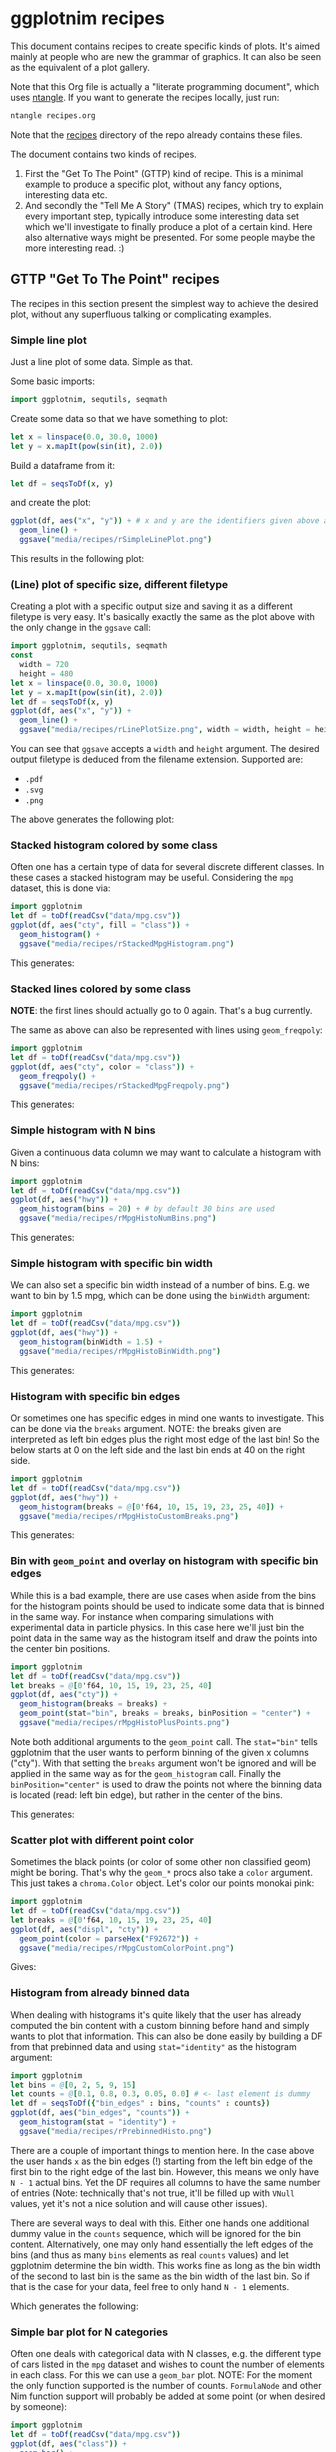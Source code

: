 #+property: header-args :tangle yes
* ggplotnim recipes

This document contains recipes to create specific kinds of plots. It's
aimed mainly at people who are new the grammar of graphics. It can
also be seen as the equivalent of a plot gallery.

Note that this Org file is actually a "literate programming
document", which uses [[https://github.com/OrgTangle/ntangle][ntangle]]. If you want to generate the recipes
locally, just run:
#+BEGIN_SRC sh :tangle no
ntangle recipes.org
#+END_SRC
Note that the [[https://github.com/Vindaar/ggplotnim/tree/master/recipes][recipes]] directory of the repo already contains these files.

The document contains two kinds of recipes. 
1. First the "Get To The Point" (GTTP) kind of recipe. This is a
   minimal example to produce a specific plot, without any fancy
   options, interesting data etc.
2. And secondly the "Tell Me A Story" (TMAS) recipes, which try to
   explain every important step, typically introduce some interesting
   data set which we'll investigate to finally produce a plot of a
   certain kind. Here also alternative ways might be presented. For
   some people maybe the more interesting read. :)

** GTTP "Get To The Point" recipes

The recipes in this section present the simplest way to achieve the
desired plot, without any superfluous talking or complicating
examples. 

*** Simple line plot

Just a line plot of some data. Simple as that.

Some basic imports:
#+BEGIN_SRC nim :tangle recipes/rSimpleLinePlot.nim
import ggplotnim, sequtils, seqmath
#+END_SRC
Create some data so that we have something to plot:
#+BEGIN_SRC nim :tangle recipes/rSimpleLinePlot.nim
let x = linspace(0.0, 30.0, 1000)
let y = x.mapIt(pow(sin(it), 2.0))
#+END_SRC
Build a dataframe from it:
#+BEGIN_SRC nim :tangle recipes/rSimpleLinePlot.nim
let df = seqsToDf(x, y)
#+END_SRC
and create the plot:
#+BEGIN_SRC nim :tangle recipes/rSimpleLinePlot.nim
ggplot(df, aes("x", "y")) + # x and y are the identifiers given above as strings
  geom_line() +
  ggsave("media/recipes/rSimpleLinePlot.png")
#+END_SRC
This results in the following plot:
[[./media/recipes/rSimpleLinePlot.png]]

*** (Line) plot of specific size, different filetype

Creating a plot with a specific output size and saving it as a
different filetype is very easy. It's basically exactly the same as
the plot above with the only change in the =ggsave= call:
#+BEGIN_SRC nim :tangle recipes/rLinePlotSize.nim
import ggplotnim, sequtils, seqmath
const
  width = 720
  height = 480
let x = linspace(0.0, 30.0, 1000)
let y = x.mapIt(pow(sin(it), 2.0))
let df = seqsToDf(x, y)
ggplot(df, aes("x", "y")) +
  geom_line() +
  ggsave("media/recipes/rLinePlotSize.png", width = width, height = height)
#+END_SRC
You can see that =ggsave= accepts a =width= and =height= argument. The
desired output filetype is deduced from the filename
extension. Supported are:
- =.pdf=
- =.svg=
- =.png=
The above generates the following plot:
[[./media/recipes/rLinePlotSize.png]]

*** Stacked histogram colored by some class

Often one has a certain type of data for several discrete different
classes. In these cases a stacked histogram may be useful. Considering
the =mpg= dataset, this is done via:
#+BEGIN_SRC nim :tangle recipes/rStackedMpgHistogram.nim
import ggplotnim
let df = toDf(readCsv("data/mpg.csv"))
ggplot(df, aes("cty", fill = "class")) + 
  geom_histogram() + 
  ggsave("media/recipes/rStackedMpgHistogram.png")
#+END_SRC
This generates:

[[./media/recipes/rStackedMpgHistogram.png]]

*** Stacked lines colored by some class

*NOTE*: the first lines should actually go to 0 again. That's a bug currently.

The same as above can also be represented with lines using =geom_freqpoly=:
#+BEGIN_SRC nim :tangle recipes/rStackedMpgFreqpoly.nim
import ggplotnim
let df = toDf(readCsv("data/mpg.csv"))
ggplot(df, aes("cty", color = "class")) + 
  geom_freqpoly() + 
  ggsave("media/recipes/rStackedMpgFreqpoly.png")
#+END_SRC
This generates:

[[./media/recipes/rStackedMpgFreqpoly.png]]

*** Simple histogram with N bins

Given a continuous data column we may want to calculate a histogram
with N bins:
#+BEGIN_SRC nim :tangle recipes/rMpgHistoNumBins.nim
import ggplotnim
let df = toDf(readCsv("data/mpg.csv"))
ggplot(df, aes("hwy")) + 
  geom_histogram(bins = 20) + # by default 30 bins are used
  ggsave("media/recipes/rMpgHistoNumBins.png")
#+END_SRC
This generates:

[[./media/recipes/rMpgHistoNumBins.png]]

*** Simple histogram with specific bin width

We can also set a specific bin width instead of a number of
bins. E.g. we want to bin by 1.5 mpg, which can be done using the
=binWidth= argument:
#+BEGIN_SRC nim :tangle recipes/rMpgHistoBinWidth.nim
import ggplotnim
let df = toDf(readCsv("data/mpg.csv"))
ggplot(df, aes("hwy")) + 
  geom_histogram(binWidth = 1.5) +
  ggsave("media/recipes/rMpgHistoBinWidth.png")
#+END_SRC
This generates:

[[./media/recipes/rMpgHistoBinWidth.png]]

*** Histogram with specific bin edges

Or sometimes one has specific edges in mind one wants to
investigate. This can be done via the =breaks= argument. NOTE: the
breaks given are interpreted as left bin edges plus the right most
edge of the last bin! So the below starts at 0 on the left side and
the last bin ends at 40 on the right side.
#+BEGIN_SRC nim :tangle recipes/rMpgHistoCustomBreaks.nim
import ggplotnim
let df = toDf(readCsv("data/mpg.csv"))
ggplot(df, aes("hwy")) + 
  geom_histogram(breaks = @[0'f64, 10, 15, 19, 23, 25, 40]) +
  ggsave("media/recipes/rMpgHistoCustomBreaks.png")
#+END_SRC
This generates:

[[./media/recipes/rMpgHistoCustomBreaks.png]]

*** Bin with =geom_point= and overlay on histogram with specific bin edges

While this is a bad example, there are use cases when aside from the
bins for the histogram points should be used to indicate some data
that is binned in the same way. For instance when comparing
simulations with experimental data in particle physics. In this case
here we'll just bin the point data in the same way as the histogram
itself and draw the points into the center bin positions.
#+BEGIN_SRC nim :tangle recipes/rMpgHistoPlusPoints.nim
import ggplotnim
let df = toDf(readCsv("data/mpg.csv"))
let breaks = @[0'f64, 10, 15, 19, 23, 25, 40]
ggplot(df, aes("cty")) +
  geom_histogram(breaks = breaks) +
  geom_point(stat="bin", breaks = breaks, binPosition = "center") +
  ggsave("media/recipes/rMpgHistoPlusPoints.png")
#+END_SRC
Note both additional arguments to the =geom_point= call. The
~stat="bin"~ tells ggplotnim that the user wants to perform binning of
the given x columns ("cty"). With that setting the =breaks= argument
won't be ignored and will be applied in the same way as for the
=geom_histogram= call. Finally the ~binPosition="center"~ is used to
draw the points not where the binning data is located (read: left bin
edge), but rather in the center of the bins.

This generates:

[[./media/recipes/rMpgHistoPlusPoints.png]]

*** Scatter plot with different point color

Sometimes the black points (or color of some other non classified
geom) might be boring. That's why the =geom_*= procs also take a
=color= argument. This just takes a =chroma.Color= object. Let's color
our points monokai pink:
#+BEGIN_SRC nim :tangle recipes/rMpgCustomColorPoint.nim
import ggplotnim
let df = toDf(readCsv("data/mpg.csv"))
let breaks = @[0'f64, 10, 15, 19, 23, 25, 40]
ggplot(df, aes("displ", "cty")) +
  geom_point(color = parseHex("F92672")) +
  ggsave("media/recipes/rMpgCustomColorPoint.png")
#+END_SRC
Gives:

[[./media/recipes/rMpgCustomColorPoint.png]]

*** Histogram from already binned data

When dealing with histograms it's quite likely that the user has
already computed the bin content with a custom binning before hand and
simply wants to plot that information. This can also be done easily by
building a DF from that prebinned data and using ~stat="identity"~ as
the histogram argument:
#+BEGIN_SRC nim :tangle recipes/rPrebinnedHisto.nim
import ggplotnim
let bins = @[0, 2, 5, 9, 15]
let counts = @[0.1, 0.8, 0.3, 0.05, 0.0] # <- last element is dummy
let df = seqsToDf({"bin_edges" : bins, "counts" : counts})
ggplot(df, aes("bin_edges", "counts")) + 
  geom_histogram(stat = "identity") +
  ggsave("media/recipes/rPrebinnedHisto.png")
#+END_SRC
There are a couple of important things to mention here. In the case
above the user hands =x= as the bin edges (!) starting from the left
bin edge of the first bin to the right edge of the last bin. However,
this means we only have =N - 1= actual bins. Yet the DF requires all
columns to have the same number of entries (Note: technically that's
not true, it'll be filled up with =VNull= values, yet it's not a nice
solution and will cause other issues). 

There are several ways to deal with this. Either one hands one
additional dummy value in the =counts= sequence, which will be ignored
for the bin content. Alternatively, one may only hand essentially the
left edges of the bins (and thus as many =bins= elements as real
=counts= values) and let ggplotnim determine the bin width. This works
fine as long as the bin width of the second to last bin is the same as
the bin width of the last bin. So if that is the case for your data,
feel free to only hand =N - 1= elements. 

Which generates the following:

[[./media/recipes/rPrebinnedHisto.png]]

*** Simple bar plot for N categories

Often one deals with categorical data with N classes, e.g. the
different type of cars listed in the =mpg= dataset and wishes to count
the number of elements in each class. For this we can use a =geom_bar=
plot. NOTE: For the moment the only function supported is the number
of counts. =FormulaNode= and other Nim function support will probably
be added at some point (or when desired by someone):
#+BEGIN_SRC nim :tangle recipes/rMpgSimpleBarPlot.nim
import ggplotnim
let df = toDf(readCsv("data/mpg.csv"))
ggplot(df, aes("class")) + 
  geom_bar() + 
  ggsave("media/recipes/rMpgSimpleBarPlot.png")
#+END_SRC
Giving us the following result:

[[./media/recipes/rMpgSimpleBarPlot.png]]

*** Bar plot with already computed statistics, manually set scale as discrete

Consider a case in which we have a datafile for N sensors, where each
row corresponds to one measurement per minute. In that case we might
want to plot the mean value measured for all channels in a bar
plot. To achieve this, we can do the following. 

We start by putting the table into long form and parsing the channel
numbers to integers. Then we compute the mean by grouping by channel
and finally we create the plot.

Note: Parsing the channel numbers and thus having to set the x scale
as `dcDiscrete` is of course not required. But this way we combine two
examples into one. :)

#+BEGIN_SRC nim :tangle recipes/rBarPlotCompStats.nim
import ggplotnim, sequtils, seqmath, strutils
let cols = toSeq(0 .. 7).mapIt($it)
# make `parseInt` work on Values, so we can parse the long form 
# `Channel` column
liftScalarStringProc(parseInt)
let df = toDf(readCsv("data/szinti_channel_counts.txt", 
                      sep = '\t',
                      colNames = cols))
  .gather(cols, key = "Channel", value = "Count")
  .mutate(f{"Channel" ~ parseInt("Channel")})
let dfMean = df.group_by("Channel").summarize(f{"Mean counts / min" ~ mean("Count")})
# calculate mean for each channel
ggplot(dfMean, aes("Channel", "Mean counts / min")) +
  geom_bar(stat = "identity", position = "identity") +
  scale_x_continuous(name = "Channel number", dcKind = dcDiscrete) +
  ggtitle("Mean counts per channel") +
  ggsave("media/recipes/rBarPlotCompStats.png")
#+END_SRC

Gives the following plot:

[[./media/recipes/rBarPlotCompStats.png]]


*** Stacked bar plot for N categories split by some other category

Sometimes the above classes may be part of some other class though,
which is supposed to be split by as well. For instance whether cars of
a specific class are 4WD, RWD or FWD:
#+BEGIN_SRC nim :tangle recipes/rMpgStackedBarPlot.nim
import ggplotnim
let df = toDf(readCsv("data/mpg.csv"))
ggplot(df, aes("class", fill = "drv")) + 
  geom_bar() + 
  ggsave("media/recipes/rMpgStackedBarPlot.png")
#+END_SRC
Results in:

[[./media/recipes/rMpgStackedBarPlot.png]]

*** Points colored by some continuous scale

*NOTE*: the used colormap still has to receive a legend!

Sometimes a scatter plot is supposed to highlight some continuous
value of the points. For instance we can color a =geom_point= plot of
the =mpg= displacement versus the highway efficiency by the city
efficiency to get an even fuller picture:
#+BEGIN_SRC nim :tangle recipes/rMpgContinuousColorPoints.nim
import ggplotnim
let df = toDf(readCsv("data/mpg.csv"))
ggplot(df, aes("displ", "hwy", color = "cty")) + 
  geom_point() + 
  ggsave("media/recipes/rMpgContinuousColorPoints.png")
#+END_SRC
See:

[[./media/recipes/rMpgContinuousColorPoints.png]]

*** Using points and lines to show discrete counts

Instead of using bars to show some count data classified by two
columns, we can show the same thing using points instead. The same
plot as above is then:
#+BEGIN_SRC nim :tangle recipes/rMpgStackedPointPlot.nim
import ggplotnim
let df = toDf(readCsv("data/mpg.csv"))
ggplot(df, aes("class", color = "drv")) + 
  geom_point(stat = "count") + 
  geom_line(stat = "count") + 
  ggsave("media/recipes/rMpgStackedPointPlot.png")
#+END_SRC
Results in:

[[./media/recipes/rMpgStackedPointPlot.png]]

*** Using a discrete X scale with points

It's also just possible to draw a point (or line, see below) with an x
axis that contains discrete data while providing a continuous y axis.

#+BEGIN_SRC nim :tangle recipes/rMpgDiscreteXScale.nim
import ggplotnim
let df = toDf(readCsv("data/mpg.csv"))
# coloring by class is of course not required to make this work :)
ggplot(df, aes("cyl", "hwy", color = "class")) + 
  geom_point() + 
  ggsave("media/recipes/rMpgDiscreteXScale.png")
#+END_SRC
Results in:

[[./media/recipes/rMpgDiscreteXScale.png]]

*** Using a discrete X scale with lines

Inspired by https://github.com/Vindaar/ggplotnim/issues/40. 

A plot with a discrete X scale (using string values) and continuous y
scale.

#+BEGIN_SRC nim :tangle recipes/rDiscreteXLine.nim
import ggplotnim, seqmath
import random

const paths = 10
const dates = 80

proc gaussian*(rnd: var Rand, mu = 0.0, sigma = 1.0): float =
  var
    s = 0.0
    u = 0.0
    v = 0.0
  while s >= 1.0 or s <= 0.0:
    u = 2.0 * rnd.rand(0.0..1.0) - 1.0
    v = 2.0 * rnd.rand(0.0..1.0) - 1.0
    s = (u * u) + (v * v)

  let x = u * sqrt(-2.0 * ln(s) / s)
  return (mu + (sigma * x))

proc createDataFrame(): DataFrame = 
  const sigma = 0.10
  var rnd = initRand(124325)
  var pathNames = newSeq[string](dates * paths)
  var pathVals = newSeq[float](dates * paths)
  var tenors = newSeq[int](dates * paths)
  for j in 0 ..< paths:
    pathVals[j * dates] = 100.0
    pathNames[j * dates] = "path" & $(j + 1)
    tenors[j * dates] = 0
    for i in 1 ..< dates:
      let idx = j * dates + i
      pathNames[idx] = "path" & $(j + 1)
      pathVals[idx] = (pathVals[idx - 1] * exp(-0.5 * sigma * sigma + sigma * gaussian(rnd)))
      tenors[idx] = i
  result = seqsToDf({ "tenors" : tenors,
                      "pathNames" : pathNames,
                      "pathValues" : pathVals })

let df = createDataFrame()
ggplot(df, aes("tenors", "pathValues", color = "pathNames")) + 
  geom_line() +
  ggsave("media/recipes/rDiscreteXLine.png")
#+END_SRC
Results in:

[[./media/recipes/rDiscreteXLine.png]]

*** Plotting column Y1 and Y2 against X

In many practical cases we may end up with some data =Y1= and =Y2=,
which both is equivalent in the phase space sense and was measured
against the same variable but is available only in the format of:
#+BEGIN_SRC 
# X        Y1        Y2
x1       y1_1        y2_1
x2       y1_2        y2_2
... 
#+END_SRC
One case such as this would be having two different sensors for the
same property, which both took data at the same time. In those cases
one probably wants a plot of X against Y1 and X againt Y2 in one plot
with two different colors.

The naive way to do this is the following:
#+BEGIN_SRC nim :tangle recipes/rTwoSensorsBadStyle.nim
import ggplotnim, sequtils, seqmath
let df = toDf(readCsv("data/50-18004.CSV"))
ggplot(df) +
  geom_line(aes(x = "in_s", y = "C1_in_V", color = "C1")) +
  geom_line(aes(x = "in_s", y = "C2_in_V", color = "C2")) +
  ggsave("media/recipes/rTwoSensorsBadStyle.png")
#+END_SRC
This generates the following:

[[./media/recipes/rTwoSensorsBadStyle.png]]

Which means that we specify the =x= and =y= aesthetics only in the two
geoms and give it a color according to a string, which does represent
a column of the =df=. In that way the =color= is being /set/ to "C1"
and "C2". While this works it's maybe not the nicest way to handle
this, since the =gather= proc is specifically there to convert a table
from this short form of =X, Y1, Y2= to a long format dataframe of the
type =X, Key, Value=, where =Key= stores the name of the previous
column (or a custom name) and =Value= the value corresponding to =X=
of that column. This simplifies the plotting to a single call to
=geom_line= by specifying the =Channel= column as the discrete color scale:
#+BEGIN_SRC nim :tangle recipes/rTwoSensorsGoodStyle.nim
import ggplotnim, sequtils, seqmath
let df = toDf(readCsv("data/50-18004.CSV"))
let dfnew = df.gather(["C1_in_V", "C2_in_V"], key = "Channel", value = "V")
# Plotting via `df` directly causes scale problems!
ggplot(dfNew, aes("in_s", "V", color = "Channel")) +
  geom_line() +
  ggsave("media/recipes/rTwoSensorsGoodStyle.png")
#+END_SRC
Which then results in the following nicer plot (note that the legend
now says something more useful as its title):

[[./media/recipes/rTwoSensorsGoodStyle.png]]

*** Bar plot with many elements, rotate labels

When dealing with discrete data, which contains a large number of
labels a typical problem is that there's not enough space for all
labels. In this case we want to rotate the labels and right align
them. Considering some fake dataset with people who did some shifts
listed by year and we want a bar plot of the number of shifts each
person did per year. Also we need a much wider plot for this dataset:
#+BEGIN_SRC nim :tangle recipes/rBarPlotRotatedLabels.nim
import ggplotnim
let df = toDf(readCsv("data/fake_shifter_data.txt"))
ggplot(df, aes("Shifters", fill = "Year")) +
  geom_bar() +
  xlab(rotate = -45.0, margin = 1.75, alignTo = "right") +
  ggtitle("Number of shifts done by each shifter by year") +
  ggsave("media/recipes/rBarPlotRotatedLabels.png", width = 5000, height = 1000)
#+END_SRC
NOTE: It's recommended to generate a plot as this as a vector graphic
(svg, pdf) instead of a png. However, since these recipe plots are
part of the CI, we generate PNGs for all of them, since conversion
from svg, pdf yields bad results on travis.

Gives us the following plot. Probably better to look at the original
instead of the embedded plot, since it's so wide.

[[./media/expected/rBarPlotRotatedLabels.svg]]

*** Plot with custom annotation

Putting custom annotations onto the plot is supported. However the
styling of the annotations is still somewhat limited. 

Annotations can either be done via relative coordinates of the plot
area =(left, bottom)= or via data coordiantes =(x, y)=.

Note that the annotation is drawn *before* the data!

By default a white rectangular background is drawn behind the
annotation. This can be modified using the =backgroundColor= argument.

An example is shown below where we print the largest 5 values as an
annotation onto the plot.
#+BEGIN_SRC nim :tangle recipes/rCustomAnnotations.nim
import ggplotnim
import algorithm, sequtils, strformat, strutils
# get the data from one of the other recipes
let df = toDf(readCsv("data/50-18004.CSV"))
let dfnew = df.gather(["C1_in_V", "C2_in_V"], key = "Channel", value = "V")
# assume we want to create an annotation that prints the largest 5 values of
# Channel 2; get largest values, sorted by time (`in_s`)
let dfChMax = dfNew.filter(f{"Channel" == "C2_in_V"})
  .arrange("V", SortOrder.Descending)
  .head(5)
  .arrange("in_s") # sort again by x axis
# build an annotation:
var annot: string
let idxs = toSeq({'A'..'E'})
for j, id in idxs:
  let xVal = alignLeft(pretty(dfChMax["in_s"].vToSeq[j], precision = 2), 9)
  let yVal = pretty(dfChMax["V"].vToSeq[j], precision = 4)
  annot.add &"{id}: (x: {xVal}, y: {yVal})"
  if j < idxs.high:
    annot.add "\n"
# create a font to use using the `ggplotnim.font` helper
let font = font(12.0, family = "monospace")
# now create the plot and put the annotation where we want it
ggplot(dfNew, aes("in_s", "V", color = "Channel")) +
  geom_line() +
  # either for instance in relative coordinates of the plot viewport
  # Values smaller 0.0 or larger 1.0 work too. Puts the annotation outside 
  # of the plot
  annotate(annot,
           left = 0.5,
           bottom = 1.0,
           font = font) +
  # or in data coordinates using `(x, y)`
  annotate(annot,
           x = -2e-6,
           y = 0.06,
           font = font,
           backgroundColor = parseHex("FFEBB7")) +
  ggsave("media/recipes/rCustomAnnotations.png")
#+END_SRC

Gives us this (somewhat ugly, but that's not the point) plot:
[[./media/recipes/rCustomAnnotations.png]]

*** Setting plot limits using =xlims=, =ylims=

It's also possible to limit / enlarge the plotting range using =xlims=
and =ylims=. The behavior of points which possibly lie outside the
plotting range is determined by the =outsideRange= argument, which can
take the values:
- "clip" (default): clip them to the maximum range of the limit
- "drop": drop those points from the plot
- "none": leave them as they are. Will potentially show them outside
  the plot area.
This becomes a little more complicated in combination with the
=xMargin= and =yMargin= procs. See below for an example.

First of all we can use it to enlarge the x range:
#+BEGIN_SRC nim :tangle recipes/rEnlargeXRange.nim
import ggplotnim
let df = toDf(readCsv("data/mpg.csv"))
ggplot(df, aes("hwy", "cty")) +
  geom_point() +
  xlims(10.0, 60.0) +
  ggsave("media/recipes/rEnlargeXRange.png")
#+END_SRC
which gives us:

[[./media/recipes/rEnlargeXRange.png]]

On the other hand we can also use it to limit the range of a plot:
#+BEGIN_SRC nim :tangle recipes/rLimitXRange.nim
import ggplotnim
let df = toDf(readCsv("data/mpg.csv"))
ggplot(df, aes("hwy", "cty")) +
  geom_point() +
  xlims(10.0, 30.0) +
  ggsave("media/recipes/rLimitXRange.png")
#+END_SRC

[[./media/recipes/rLimitXRange.png]]

Notice how all values larger than =30.0= (compare with plot above) are
being clipped to =30.0=. 

*** Creating a buffer zone with =xMargin= / =yMargin=

Sometimes it might be nice to have an explicit area in the plot, which
is used to designate data points, which lie outside a desired data
range (or are =Inf=). In this case the =xMargin= or =yMargin= procs
can be used (possibly in combination with =xlims=, =ylims= above).

Assuming we want to create the same plot as above, but for some reason
are only interested in y values up to =25=, but we want to be easily
aware all points, which are larger (but not equal!) that value. Let's
add margin in =y= to achieve that.

#+BEGIN_SRC nim :tangle recipes/rCreateMarginBuffer.nim
import ggplotnim
let df = toDf(readCsv("data/mpg.csv"))
ggplot(df, aes("hwy", "cty")) +
  geom_point() +
  ylims(5.0, 25.0) +
  yMargin(0.1) +
  ggsave("media/recipes/rCreateMarginBuffer.png")
#+END_SRC

[[./media/recipes/rCreateMarginBuffer.png]]

Notice how all values that are larger than =25= appear at the top of
the plot, while values smaller (and equal to 25) appear where they belong.


*** TODO Example of changing font size in plot

*** TODO Log(-log) plot

See TMAS section below for now.

*** TODO Line + point plot (w/ different) number of elements per type

See TMAS section below for now.

*** TODO Set custom margin on a label

*** TODO Add lines in a plot to highlight something

See TMAS section below for now.

*** TODO Add lines in a plot to highlight something

See TMAS section below for now.


** TMAS "Tell Me A Story" recipes

This section goes for a more cohesive, explanatory and hopefully more
fun introduction to different kinds of plots. Also possible
alternatives might be discussed.

*** Plot a function

Assuming we have some mathematical function we want to plot. While
this library is no =gnuplot=, this is still very simple (goes on
talking about not simple example...). Let's pretend we want to plot
the gravitational acceleration of a point mass according to
Newton. The analytical description would be

 [[./media/newton_eq.png]],

where =r= is the radial distance, =R= the radius of Earth, =m= the
mass of Earth and =G= the gravitational constant. It shows both the
case inside a massive body and outside.

Let's plot this for Earth in a range from Earth's center to X km!

First import the stuff we need:
#+BEGIN_SRC nim :tangle recipes/rNewtonAcceleration.nim
import ggplotnim
import seqmath # for linspace, pow
import sequtils # for mapIt
#+END_SRC 
Now we define the func, which returns the acceleration of Earth
depending on the radial distance =r=:
#+BEGIN_SRC nim :tangle recipes/rNewtonAcceleration.nim
func newtonAcceleration(r: float): float =
  ## returns the graviational acceleration experienced by a test mass
  ## at different distances from Earth (or inside Earth).
  ## `r` is the radial distance given in `m`
  const R = 6371 * 1000 # mean radius of Earth in m
  const m_E = 5.972e24 # kg
  const G = 6.674e-11 # m^3 kg^-1 s^-2
  if r < R:
    result = G * m_E * r / pow(R, 3.0)
  else:
    result = G * m_E / (r * r)
#+END_SRC
We have to define the range we actually want to look at. Let's
consider Earth's center up to roughly the geostationary orbit at
=~ 35,000 km=.
#+BEGIN_SRC nim :tangle recipes/rNewtonAcceleration.nim
let radii = linspace(0.0, 35_000_000, 1000) # up to geostationary orbit
# and the corresponding accelerations
let a = radii.mapIt(newtonAcceleration(it))
#+END_SRC
This gives us two =seq[float]=, but we need a =DataFrame=. So we
combine the two:
#+BEGIN_SRC nim :tangle recipes/rNewtonAcceleration.nim
var df = seqsToDf({ "r / m" : radii,
                    "g(r) / m s¯²" : a})
#+END_SRC
which gives us a data frame with two columns. The names are, as one can
guess, the given strings. (Note that in practice one might not want to
use unicode superscripts etc. It's just to show that it's possible and
allows us to have it in the y label without setting the y label
manually).

However, we might want to plot it against =km= instead of =m=, so
let's transmute the data frame:
#+BEGIN_SRC nim :tangle recipes/rNewtonAcceleration.nim
df = df.transmute(f{"r / km" ~ "r / m" / 1000.0}, f{"g(r) / m s¯²"})
#+END_SRC
The =transmute= function takes a variable number of elements. Only
those columns that appear here (on the LHS of the ~) will be part of
the resulting data frame.

And finally create the plot of the dependency:
#+BEGIN_SRC nim :tangle recipes/rNewtonAcceleration.nim
ggplot(df, aes("r / km", "g(r) / m s¯²")) +
  geom_line() +
  ggtitle("Gravitational acceleration of Earth depending on radial distance") +
  ggsave("media/recipes/rNewtonAcceleration.png")
#+END_SRC
The resulting plot is the following:

[[./media/recipes/rNewtonAcceleration.png]]

and shows what we expect. A linear increase in acceleration up to the
surface and a =1/r^2= drop from there.
At this point we might ask "Do we recover the known 9.81 m/s^2 at the
surface?". Let's see. There's many different ways we could go on about
this. We'll use summarize:
#+BEGIN_SRC nim :tangle recipes/rNewtonAcceleration.nim
let maxG = df.summarize(f{"g_max" ~ max("g(r) / m s¯²")})
#+END_SRC

An alternative way would be to access the data column directly, like
so:
#+BEGIN_SRC nim :tangle recipes/rNewtonAcceleration.nim
let maxG_alt = df["g(r) / m s¯²"].vToSeq.max
#+END_SRC
where access via =[]= returns a =PersistentVector[Value]=. To copy the values to a
=seq[Value]=, so that we can use procs like =max= on it, we can use
=vToSeq= (it's not just =toSeq=, because that breaks things:
https://github.com/nim-lang/Nim/issues/7322...)
Let's see what we have:
#+BEGIN_SRC nim :tangle recipes/rNewtonAcceleration.nim
echo "Max acceleration:\n ", maxG
#+END_SRC
which should give roughly =9.8 m / s^2=. The deviation comes from the fact
that we didn't actually look at the value at the surface exactly, but took a rough
grid from =0 - 35,000 km= with =1000= points. Evaluating the proc at the radius exactly
might give a better result:
#+BEGIN_SRC nim :tangle recipes/rNewtonAcceleration.nim
echo "At surface = ", newtonAcceleration(6371000)
#+END_SRC
except now we see a value slightly too large (=~ 9.82=). Because now
we'd have to include the rotation of Earth to account for the
centripetal force...  But since this isn't a physics lesson (going
down this rabbit hole is a lot of fun though, I promise!), we'll stop
here!

*** "Tell me an axion story without telling it to me" story

Creating a log-log plot is as easy as done in the =makePlot= proc at
the bottom. And yes, there'll be explanations soon here for the
curious of you! :)

#+BEGIN_SRC nim :tangle recipes/rAxionMassesLogLog.nim
import sequtils, seqmath, ggplotnim

proc effPhotonMass(ne: float): float =
  ## returns the effective photon mass for a given electron number density
  const alpha = 1.0 / 137.0
  const me = 511e3 # 511 keV
  # note the 1.97e-7 cubed to account for the length scale in `ne`
  result = sqrt( pow(1.97e-7, 3) * 4 * PI * alpha * ne / me )

proc numDensity(c: float): float =
  ## converts a molar concentration in mol / m^3 to a number density
  const Z = 2 # number of electron in helium atom
  result = Z * 6.022e23 * c

proc molarAmount(p, vol, temp: float): float =
  ## calculates the molar amount of gas given a certain pressure,
  ## volume and temperature
  ## the pressure is assumed in mbar
  const gasConstant = 8.314 # joule K^-1 mol^-1
  let pressure = p * 1e2 # pressure in Pa
  result = pressure * vol / (gasConstant * temp)

proc babyIaxoEffMass(p: float): float =
  ## calculates the effective photon (and thus axion mass) for BabyIAXO given
  ## a certain helium pressure in the BabyIAXO magnet
  const vol = 10.0 * (PI * pow(0.3, 2)) # 10m length, bore radius 30 cm
  # UPDATE: IAXO will be run at 4.2 K instead of 1.7 K
  # const temp = 1.7 # assume 1.7 K same as CAST
  const temp = 4.2
  once:
    echo "BabyIAXO magnet volume is ", vol, " m^3"
    echo "BabyIAXO magnet temperature is ", temp, " K"
  let amountMol = molarAmount(p, vol, temp) # amount of gas in mol
  let numPerMol = numDensity(amountMol / vol) # number of electrons per m^3
  result = effPhotonMass(numPerMol)

proc logspace(start, stop: float, num: int, base = 10.0): seq[float] =
  ## generates evenly spaced points between start and stop in log space
  let linear = linspace(start, stop, num)
  result = linear.mapIt(pow(base, it))

proc makePlot(pstart, pstop: float, fname: string) =
  let pressures = logspace(pstart, pstop, 1000) # 1000 values from 1e-5 mbar to 500 mbar
  let masses = pressures.mapIt(babyIaxoEffMass(it)) # corresponding masses
  # convert both seqs to a dataframe
  let df = seqsToDf({"P / mbar" : pressures, "m_a / eV" : masses})
  ggplot(df, aes("P / mbar", "m_a / eV")) +
    geom_line() +
    scale_x_log10() +
    scale_y_log10() +
    ggtitle("Sensitive axion mass in eV depending on helium pressure in mbar") +
    ggsave(fname)

makePlot(-6.0, 2.0, "media/recipes/rAxionMassesLogLog.png")
#+END_SRC

This creates the following plot:

[[./media/recipes/rAxionMassesLogLog.png]]

*** "Another one of the quiet stories" story 

A typical problem is comparing some measured data from experiment with
a theoretical model for which an analytical description may exist. So
that the analytical model may be represented by O(1000) elements,
while the measured data only consists of =N << 1000= elements. This
can be done as shown below. It creates a plot of the mass attenuation
function of X-rays in the energy range between =0-10 keV= (very soft
X-rays) for ⁴He.
#+BEGIN_SRC nim :tangle recipes/rMassAttenuationFunction.nim
import sequtils, seqmath, ggplotnim

proc logMassAttenuation(e: float): float =
  ## calculates the logarithm of the mass attenuation coefficient for a given
  ## energy `e` in `keV` and the result in `cm^2/g`
  result = -1.5832 + 5.9195 * exp(-0.353808 * e) + 4.03598 * exp(-0.970557 * e)

let energies = linspace(0.0, 10.0 , 1000) # from 0 to 10 keV
let logMuOverRho = energies.mapIt(logMassAttenuation(it))
# now the non-log values
let muOverRho = logMuOverRho.mapIt(exp(it))

const massAttenuationFile = "data/mass_attenuation_nist_data.txt"
# skip one line after header, second header line
var dfMuRhoTab = toDf(readCsv(massAttenuationFile, header = "#", 
                              skipLines = 1, sep = ' '))
  # convert MeV energy to keV
  .mutate(f{"Energy" ~ "Energy" * 1000.0})
  .filter(f{"Energy" >= energies.min and "Energy" <= energies.max})
# create df of interpolated values
let dfMuRhoInterp = seqsToDf({ "E / keV" : energies,
                               "mu/rho" : muOverRho })
# rename the columns of the tabulated values df and create a log column
dfMuRhoTab = dfMuRhoTab.rename(f{"E / keV" ~ "Energy"})
# build combined DF
let dfMuRho = bind_rows([("Interpolation", dfMuRhoInterp), 
                         ("NIST", dfMuRhoTab)], 
                        id = "type")

# and the plot of the raw mu/rho values
ggplot(dfMuRho, aes("E / keV", "mu/rho", color = "type")) + 
  geom_line(data = dfMuRho.filter(f{"type" == "Interpolation"})) +
  geom_point(data = dfMuRho.filter(f{"type" == "NIST"})) +
  scale_y_log10() +
  ggtitle("Mass attenuation coefficient interpolation and data") +
  ggsave("media/recipes/rMassAttenuationFunction.png")
#+END_SRC

Gives:

[[./media/recipes/rMassAttenuationFunction.png]]

*** TODO Add lines in a plot to highlight something

See TMAS section below for now.

#+BEGIN_SRC nim :tangle recipes/rAxionMassVsDensity.nim
import sequtils, seqmath, ggplotnim

proc logspace(start, stop: float, num: int, base = 10.0): seq[float] =
  ## generates evenly spaced points between start and stop in log space
  let linear = linspace(start, stop, num)
  result = linear.mapIt(pow(base, it))

proc density(p: float, temp = 4.2): float = 
  ## returns the density of the gas for the given pressure.
  ## The pressure is assumed in `mbar` and the temperature (in `K`).
  ## The default temperature corresponds to BabyIAXO aim.
  ## Returns the density in `g / cm^3`
  const gasConstant = 8.314 # joule K^-1 mol^-1
  const M = 4.002602 # g / mol
  let pressure = p * 1e2 # pressure in Pa
  # factor 1000 for conversion of M in g / mol to kg / mol
  result = pressure * M / (gasConstant * temp * 1000.0)
  # convert the result to g / cm^3 for use with mass attenuations
  result = result / 1000.0

proc numDensity(c: float): float =
  ## converts a molar concentration in mol / m^3 to a number density
  const Z = 2 # number of electron in helium atom
  result = Z * 6.022e23 * c

proc effPhotonMass(ne: float): float =
  ## returns the effective photon mass for a given electron number density
  const alpha = 1.0 / 137.0
  const me = 511e3 # 511 keV
  # note the 1.97e-7 cubed to account for the length scale in `ne`
  result = sqrt( pow(1.97e-7, 3) * 4 * PI * alpha * ne / me )

proc pressureGivenEffPhotonMass(m_gamma: float, T = 4.2): float =
  ## calculates the inverse of `babyIaxoEffPhotonMass`, i.e. the pressure 
  ## from a given effective photon mass in BabyIAXO
  result = m_gamma * m_gamma * T / 0.01988

proc molarAmount(p, vol, temp: float): float =
  ## calculates the molar amount of gas given a certain pressure,
  ## volume and temperature
  ## the pressure is assumed in mbar
  const gasConstant = 8.314 # joule K^-1 mol^-1
  let pressure = p * 1e2 # pressure in Pa
  result = pressure * vol / (gasConstant * temp)

proc babyIaxoEffMass(p: float): float =
  ## calculates the effective photon (and thus axion mass) for BabyIAXO given 
  ## a certain helium pressure in the BabyIAXO magnet
  const vol = 10.0 * (PI * pow(0.3, 2)) # 10m length, bore radius 30 cm 
  const temp = 4.2
  let amountMol = molarAmount(p, vol, temp) # amount of gas in mol
  let numPerMol = numDensity(amountMol / vol) # number of electrons per m^3
  result = effPhotonMass(numPerMol) 

proc vacuumMassLimit(energy: float, magnetLength = 10.0): float =
  ## given an axion energy in keV, calculate the limit of coherence
  ## for the vacuum case in BabyIAXO
  let babyIaxoLen = magnetLength / 1.97e-7 # length in "eV"
  result = sqrt(PI * 2 * energy * 1e3 / babyIaxoLen) # convert energy to eV

const babyIaxoVacuumMassLimit = vacuumMassLimit(4.2)
proc m_a_vs_density(pstart, pstop: float) =
  let pressures = logspace(pstart.log10, pstop.log10, 1000)
  let densities = pressures.mapIt(density(it, 4.2))
  let masses = pressures.mapIt(babyIaxoEffMass(it)) # corresponding masses
  # convert both seqs to a dataframe
  let ref1Bar = density(1000, 293.15)
  let df1bar = seqsToDf({"ρ / g/cm^3" : @[ref1Bar, ref1Bar], "m_a / eV" : @[1e-2, 1.0]})
  let ref3Bar = density(3000, 293.15)
  let df3bar = seqsToDf({"ρ / g/cm^3" : @[ref3Bar, ref3Bar], "m_a / eV" : @[1e-2, 1.0]})
  let refVacLimit = density(pressureGivenEffPhotonMass(babyIaxoVacuumMassLimit))
  let dfVacLimit = seqsToDf({"ρ / g/cm^3" : @[refVacLimit, refVacLimit], "m_a / eV" : @[1e-2, 1.0]})
  let df = seqsToDf({"ρ / g/cm^3" : densities, "m_a / eV" : masses})
  let dfComb = bind_rows([("ma vs ρ", df),
                          ("1 bar @ 293 K", df1bar),
                          ("3 bar @ 293 K", df3bar),
                          ("Vacuum limit", dfVacLimit)],
                         id = "Legend")
  ggplot(dfComb, aes("ρ / g/cm^3", "m_a / eV", color = "Legend")) +
    geom_line() + 
    scale_x_log10() + 
    scale_y_log10() +
    ggtitle("Sensitive axion mass in eV depending on helium density in g / cm^3") +
    ggsave("media/recipes/rAxionMassVsDensity.png")

m_a_vs_density(pressureGivenEffPhotonMass(babyIaxoVacuumMassLimit) * 0.9,
               pressureGivenEffPhotonMass(0.4521) * 1.1)
#+END_SRC

Which gives us the following annotated plot:

[[./media/recipes/rAxionMassVsDensity.png]]

** Other resources


*** BabyIAXO calculations
While the following document was mainly written for myself, it might
be a nice example as to how one might use =ggplotnim= to explore some
calculation, generate a bunch of plots in a literate environment
(almost relieving us of our desire for a [[https://github.com/Vindaar/brokenRepl][working repl...]]) etc. It
showcases a variety of plots one might want to create. At some point
those will be part of the recipes above... In fact the plots found in
the document below correspond to the TODO items in the GTTP section.

It contains calculations (and a lot of plots) for the sensitive axion
mass ranges achievable in the BabyIAXO experiment, a prototype for the
[[http://iaxo.web.cern.ch/][IAXO]] experiment.
- the original Org file (do yourself a favor and view it in emacs):
  https://github.com/Vindaar/TimepixAnalysis/blob/refactorRawManipulation/Doc/other/axionWithGasPhase.org
- the generated PDF:
  https://github.com/Vindaar/TimepixAnalysis/blob/refactorRawManipulation/Doc/other/axionWithGasPhase.pdf


